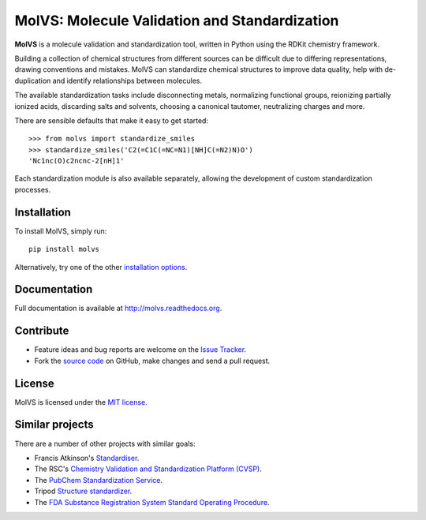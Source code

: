 MolVS: Molecule Validation and Standardization
==============================================

**MolVS** is a molecule validation and standardization tool, written in Python using the RDKit chemistry framework.

Building a collection of chemical structures from different sources can be difficult due to differing representations,
drawing conventions and mistakes. MolVS can standardize chemical structures to improve data quality, help with
de-duplication and identify relationships between molecules.

The available standardization tasks include disconnecting metals, normalizing functional groups, reionizing partially
ionized acids, discarding salts and solvents, choosing a canonical tautomer, neutralizing charges and more.

There are sensible defaults that make it easy to get started::

    >>> from molvs import standardize_smiles
    >>> standardize_smiles('C2(=C1C(=NC=N1)[NH]C(=N2)N)O')
    'Nc1nc(O)c2ncnc-2[nH]1'

Each standardization module is also available separately, allowing the development of custom standardization processes.

Installation
------------

To install MolVS, simply run::

    pip install molvs

Alternatively, try one of the other `installation options`_.

Documentation
-------------

Full documentation is available at http://molvs.readthedocs.org.

Contribute
----------

-  Feature ideas and bug reports are welcome on the `Issue Tracker`_.
-  Fork the `source code`_ on GitHub, make changes and send a pull request.

License
-------

MolVS is licensed under the `MIT license`_.

Similar projects
----------------

There are a number of other projects with similar goals:

- Francis Atkinson's `Standardiser`_.
- The RSC's `Chemistry Validation and Standardization Platform (CVSP)`_.
- The `PubChem Standardization Service`_.
- Tripod `Structure standardizer`_.
- The `FDA Substance Registration System Standard Operating Procedure`_.


.. _`installation options`: http://molvs.readthedocs.org/en/latest/guide/install.html
.. _`source code`: https://github.com/mcs07/MolVS
.. _`Issue Tracker`: https://github.com/mcs07/MolVS/issues
.. _`MIT license`: https://github.com/mcs07/MolVS/blob/master/LICENSE
.. _`Standardiser`: https://wwwdev.ebi.ac.uk/chembl/extra/francis/standardiser/
.. _`Chemistry Validation and Standardization Platform (CVSP)`: http://cvsp.chemspider.com
.. _`PubChem Standardization Service`: https://pubchem.ncbi.nlm.nih.gov/standardize/standardize.cgi
.. _`Structure standardizer`: https://tripod.nih.gov/?p=61
.. _`FDA Substance Registration System Standard Operating Procedure`: http://www.fda.gov/downloads/ForIndustry/DataStandards/SubstanceRegistrationSystem-UniqueIngredientIdentifierUNII/ucm127743.pdf
